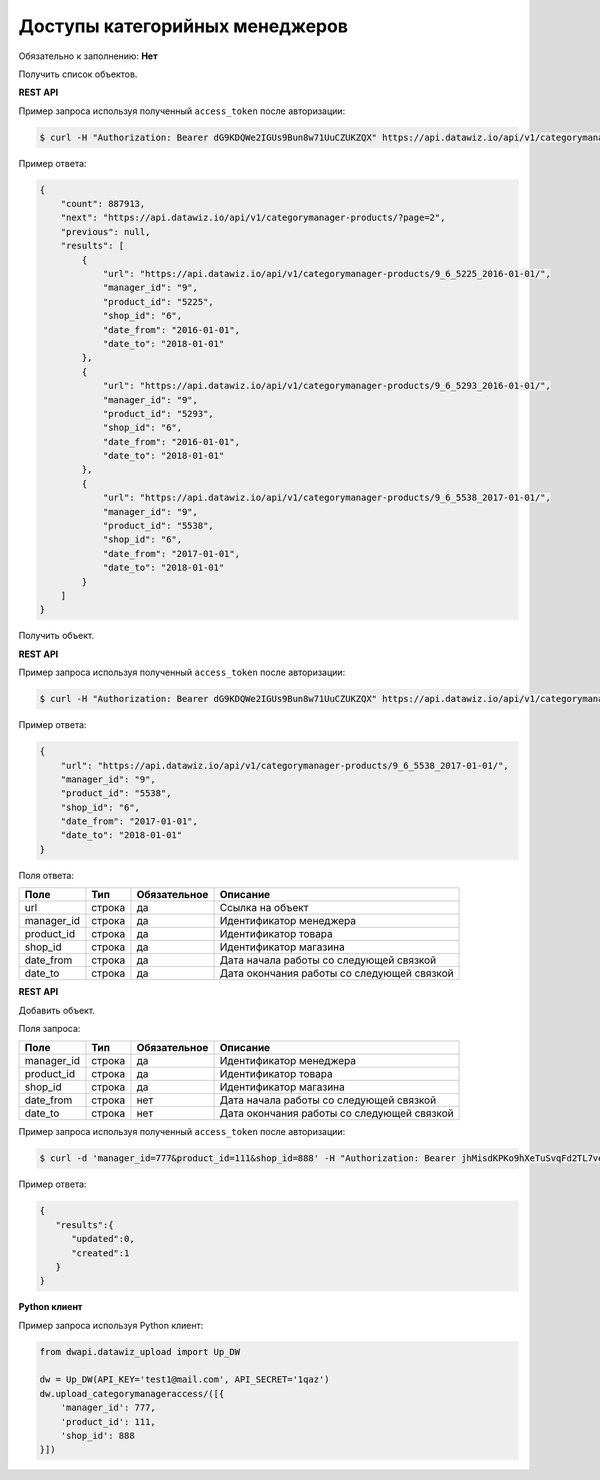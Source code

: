 Доступы категорийных менеджеров
===============================

Обязательно к заполнению: **Нет**

.. class:: GET /api/v1/categorymanager-products/


Получить список объектов.

**REST API**

Пример запроса используя полученный ``access_token`` после авторизации:

.. code-block:: bash

    $ curl -H "Authorization: Bearer dG9KDQWe2IGUs9Bun8w71UuCZUKZQX" https://api.datawiz.io/api/v1/categorymanager-products/

Пример ответа:

.. code-block:: json

    {
        "count": 887913,
        "next": "https://api.datawiz.io/api/v1/categorymanager-products/?page=2",
        "previous": null,
        "results": [
            {
                "url": "https://api.datawiz.io/api/v1/categorymanager-products/9_6_5225_2016-01-01/",
                "manager_id": "9",
                "product_id": "5225",
                "shop_id": "6",
                "date_from": "2016-01-01",
                "date_to": "2018-01-01"
            },
            {
                "url": "https://api.datawiz.io/api/v1/categorymanager-products/9_6_5293_2016-01-01/",
                "manager_id": "9",
                "product_id": "5293",
                "shop_id": "6",
                "date_from": "2016-01-01",
                "date_to": "2018-01-01"
            },
            {
                "url": "https://api.datawiz.io/api/v1/categorymanager-products/9_6_5538_2017-01-01/",
                "manager_id": "9",
                "product_id": "5538",
                "shop_id": "6",
                "date_from": "2017-01-01",
                "date_to": "2018-01-01"
            }
        ]
    }

.. class:: GET /api/v1/categorymanager-products/(string: manager_id)_(string: shop_id)_(string: product_id)_(string: date_from)/


Получить объект.

**REST API**

Пример запроса используя полученный ``access_token`` после авторизации:

.. code-block:: bash

    $ curl -H "Authorization: Bearer dG9KDQWe2IGUs9Bun8w71UuCZUKZQX" https://api.datawiz.io/api/v1/categorymanager-products/9_6_5538_2017-01-01/

Пример ответа:

.. code-block:: json

    {
        "url": "https://api.datawiz.io/api/v1/categorymanager-products/9_6_5538_2017-01-01/",
        "manager_id": "9",
        "product_id": "5538",
        "shop_id": "6",
        "date_from": "2017-01-01",
        "date_to": "2018-01-01"
    }


Поля ответа:

=============== ============ ============ ============================================================
Поле            Тип          Обязательное Описание
=============== ============ ============ ============================================================
url             строка       да           Ссылка на объект
manager_id      строка       да           Идентификатор менеджера
product_id      строка       да           Идентификатор товара
shop_id         строка       да           Идентификатор магазина
date_from       строка       да           Дата начала работы со следующей связкой
date_to         строка       да           Дата окончания работы со следующей связкой
=============== ============ ============ ============================================================

.. class:: POST /api/v1/categorymanager-products/

**REST API**

Добавить объект.

Поля запроса:

=============== ============ ============ ============================================================
Поле            Тип          Обязательное Описание
=============== ============ ============ ============================================================
manager_id      строка       да           Идентификатор менеджера
product_id      строка       да           Идентификатор товара
shop_id         строка       да           Идентификатор магазина
date_from       строка       нет          Дата начала работы со следующей связкой
date_to         строка       нет          Дата окончания работы со следующей связкой
=============== ============ ============ ============================================================

Пример запроса используя полученный ``access_token`` после авторизации:

.. code-block:: bash

    $ curl -d 'manager_id=777&product_id=111&shop_id=888' -H "Authorization: Bearer jhMisdKPKo9hXeTuSvqFd2TL7vel62" -X POST https://api.datawiz.io/api/v1/categorymanager-products/

Пример ответа:

.. code-block:: json

    {
       "results":{
          "updated":0,
          "created":1
       }
    }

**Python клиент**

Пример запроса используя Python клиент:

.. code-block:: python

    from dwapi.datawiz_upload import Up_DW

    dw = Up_DW(API_KEY='test1@mail.com', API_SECRET='1qaz')
    dw.upload_categorymanageraccess/([{
        'manager_id': 777,
        'product_id': 111,
        'shop_id': 888
    }])